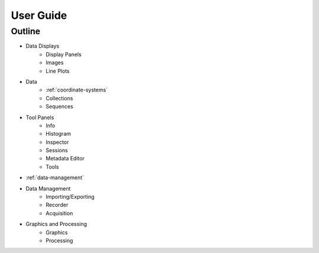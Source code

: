 .. _user-guide:

User Guide
==========

Outline
-------

* Data Displays
    * Display Panels
    * Images
    * Line Plots
* Data
    * :ref:`coordinate-systems`
    * Collections
    * Sequences
* Tool Panels
    * Info
    * Histogram
    * Inspector
    * Sessions
    * Metadata Editor
    * Tools
* :ref:`data-management`
* Data Management
    * Importing/Exporting
    * Recorder
    * Acquisition
* Graphics and Processing
    * Graphics
    * Processing
